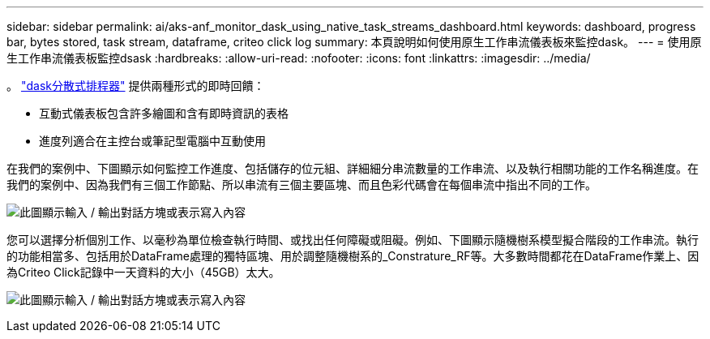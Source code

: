 ---
sidebar: sidebar 
permalink: ai/aks-anf_monitor_dask_using_native_task_streams_dashboard.html 
keywords: dashboard, progress bar, bytes stored, task stream, dataframe, criteo click log 
summary: 本頁說明如何使用原生工作串流儀表板來監控dask。 
---
= 使用原生工作串流儀表板監控dsask
:hardbreaks:
:allow-uri-read: 
:nofooter: 
:icons: font
:linkattrs: 
:imagesdir: ../media/


[role="lead"]
。 https://docs.dask.org/en/latest/scheduling.html["dask分散式排程器"^] 提供兩種形式的即時回饋：

* 互動式儀表板包含許多繪圖和含有即時資訊的表格
* 進度列適合在主控台或筆記型電腦中互動使用


在我們的案例中、下圖顯示如何監控工作進度、包括儲存的位元組、詳細細分串流數量的工作串流、以及執行相關功能的工作名稱進度。在我們的案例中、因為我們有三個工作節點、所以串流有三個主要區塊、而且色彩代碼會在每個串流中指出不同的工作。

image:aks-anf_image13.png["此圖顯示輸入 / 輸出對話方塊或表示寫入內容"]

您可以選擇分析個別工作、以毫秒為單位檢查執行時間、或找出任何障礙或阻礙。例如、下圖顯示隨機樹系模型擬合階段的工作串流。執行的功能相當多、包括用於DataFrame處理的獨特區塊、用於調整隨機樹系的_Constrature_RF等。大多數時間都花在DataFrame作業上、因為Criteo Click記錄中一天資料的大小（45GB）太大。

image:aks-anf_image14.png["此圖顯示輸入 / 輸出對話方塊或表示寫入內容"]
